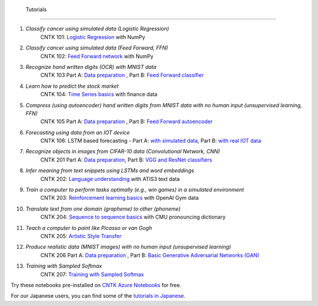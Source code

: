  Tutorials
===============

#.  *Classify cancer using simulated data (Logistic Regression)*
     CNTK 101: `Logistic Regression`_ with NumPy

#.  *Classify cancer using simulated data (Feed Forward, FFN)*
     CNTK 102: `Feed Forward network`_ with NumPy

#.  *Recognize hand written digits (OCR) with MNIST data*
     CNTK 103 Part A: `Data preparation <https://github.com/Microsoft/CNTK/blob/v2.0.beta12.0/Tutorials/CNTK_103A_MNIST_DataLoader.ipynb>`_ ,  Part B: `Feed Forward classifier`_

#.  *Learn how to predict the stock market*
     CNTK 104: `Time Series basics`_ with finance data

#.  *Compress (using autoencoder) hand written digits from MNIST data with no human input (unsupervised learning, FFN)*
     CNTK 105 Part A: `Data preparation <https://github.com/Microsoft/CNTK/blob/v2.0.beta12.0/Tutorials/CNTK_103A_MNIST_DataLoader.ipynb>`_ ,  Part B: `Feed Forward autoencoder`_

#.  *Forecasting using data from an IOT device*
     CNTK 106: LSTM based forecasting - Part A: `with simulated data <https://github.com/Microsoft/CNTK/blob/v2.0.beta12.0/Tutorials/CNTK_106A_LSTM_Timeseries_with_Simulated_Data.ipynb>`_, Part B: `with real IOT data <https://github.com/Microsoft/CNTK/blob/v2.0.beta12.0/Tutorials/CNTK_106B_LSTM_Timeseries_with_IOT_Data.ipynb>`_ 

#.  *Recognize objects in images from CIFAR-10 data (Convolutional Network, CNN)*
     CNTK 201 Part A: `Data preparation <https://github.com/Microsoft/CNTK/blob/v2.0.beta12.0/Tutorials/CNTK_201A_CIFAR-10_DataLoader.ipynb>`_,  Part B: `VGG and ResNet classifiers`_

#.  *Infer meaning from text snippets using LSTMs and word embeddings*
     CNTK 202: `Language understanding`_ with ATIS3 text data

#.  *Train a computer to perform tasks optimally (e.g., win games) in a simulated environment*
     CNTK 203: `Reinforcement learning basics`_ with OpenAI Gym data

#.  *Translate text from one domain (grapheme) to other (phoneme)*
     CNTK 204: `Sequence to sequence basics`_ with CMU pronouncing dictionary

#.  *Teach a computer to paint like Picasso or van Gogh*
     CNTK 205: `Artistic Style Transfer`_

#.  *Produce realistic data (MNIST images) with no human input (unsupervised learning)*
     CNTK 206 Part A: `Data preparation <https://github.com/Microsoft/CNTK/blob/v2.0.beta12.0/Tutorials/CNTK_103A_MNIST_DataLoader.ipynb>`_ ,  Part B: `Basic Generative Adversarial Networks (GAN)`_

#.  *Training with Sampled Softmax*
     CNTK 207: `Training with Sampled Softmax`_

Try these notebooks pre-installed on `CNTK Azure Notebooks`_ for free. 

For our Japanese users, you can find some of the `tutorials in Japanese`_.

.. _`Logistic Regression`: https://github.com/Microsoft/CNTK/blob/v2.0.beta12.0/Tutorials/CNTK_101_LogisticRegression.ipynb
.. _`Feed Forward network`: https://github.com/Microsoft/CNTK/blob/v2.0.beta12.0/Tutorials/CNTK_102_FeedForward.ipynb
.. _`Data preparation`: https://github.com/Microsoft/CNTK/blob/v2.0.beta12.0/Tutorials/CNTK_103A_MNIST_DataLoader.ipynb
.. _`Feed Forward classifier`: https://github.com/Microsoft/CNTK/blob/v2.0.beta12.0/Tutorials/CNTK_103B_MNIST_FeedForwardNetwork.ipynb
.. _`Time Series basics`: https://github.com/Microsoft/CNTK/blob/v2.0.beta12.0/Tutorials/CNTK_104_Finance_Timeseries_Basic_with_Pandas_Numpy.ipynb
.. _`Feed Forward autoencoder`: https://github.com/Microsoft/CNTK/blob/v2.0.beta12.0/Tutorials/CNTK_105_Basic_Autoencoder_for_Dimensionality_Reduction.ipynb
.. _`Basic LSTM based time series`: https://github.com/Microsoft/CNTK/blob/v2.0.beta12.0/Tutorials/CNTK_106A_LSTM_Timeseries_with_Simulated_Data.ipynb
.. _`data preparation`: https://github.com/Microsoft/CNTK/blob/v2.0.beta12.0/Tutorials/CNTK_201A_CIFAR-10_DataLoader.ipynb
.. _`VGG and ResNet classifiers`: https://github.com/Microsoft/CNTK/blob/v2.0.beta12.0/Tutorials/CNTK_201B_CIFAR-10_ImageHandsOn.ipynb
.. _`Language understanding`: https://github.com/Microsoft/CNTK/blob/v2.0.beta12.0/Tutorials/CNTK_202_Language_Understanding.ipynb
.. _`Reinforcement learning basics`: https://github.com/Microsoft/CNTK/blob/v2.0.beta12.0/Tutorials/CNTK_203_Reinforcement_Learning_Basics.ipynb
.. _`Sequence to sequence basics`: https://github.com/Microsoft/CNTK/blob/v2.0.beta12.0/Tutorials/CNTK_204_Sequence_To_Sequence.ipynb
.. _`Artistic Style Transfer`: https://github.com/Microsoft/CNTK/blob/v2.0.beta12.0/Tutorials/CNTK_205_Artistic_Style_Transfer.ipynb
.. _`Basic Generative Adversarial Networks (GAN)`: https://github.com/Microsoft/CNTK/blob/v2.0.beta12.0/Tutorials/CNTK_206_Basic_GAN.ipynb
.. _`Training with Sampled Softmax`: https://github.com/Microsoft/CNTK/blob/v2.0.beta12.0/Tutorials/CNTK_207_Training_with_Sampled_Softmax.ipynb

.. _`CNTK Azure Notebooks`: https://notebooks.azure.com/cntk/libraries/tutorials
.. _`tutorials in Japanese`: https://notebooks.azure.com/library/cntkbeta2_ja
